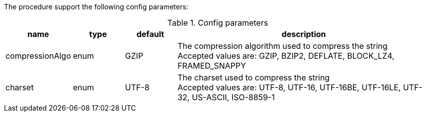 The procedure support the following config parameters:

.Config parameters
[opts=header, cols="1,1,1,5"]
|===
| name | type | default | description
| compressionAlgo | enum | GZIP | The compression algorithm used to compress the string +
Accepted values are: GZIP, BZIP2, DEFLATE, BLOCK_LZ4, FRAMED_SNAPPY
| charset | enum | UTF-8 | The charset used to compress the string +
Accepted values are: UTF-8, UTF-16, UTF-16BE, UTF-16LE, UTF-32, US-ASCII, ISO-8859-1
|===